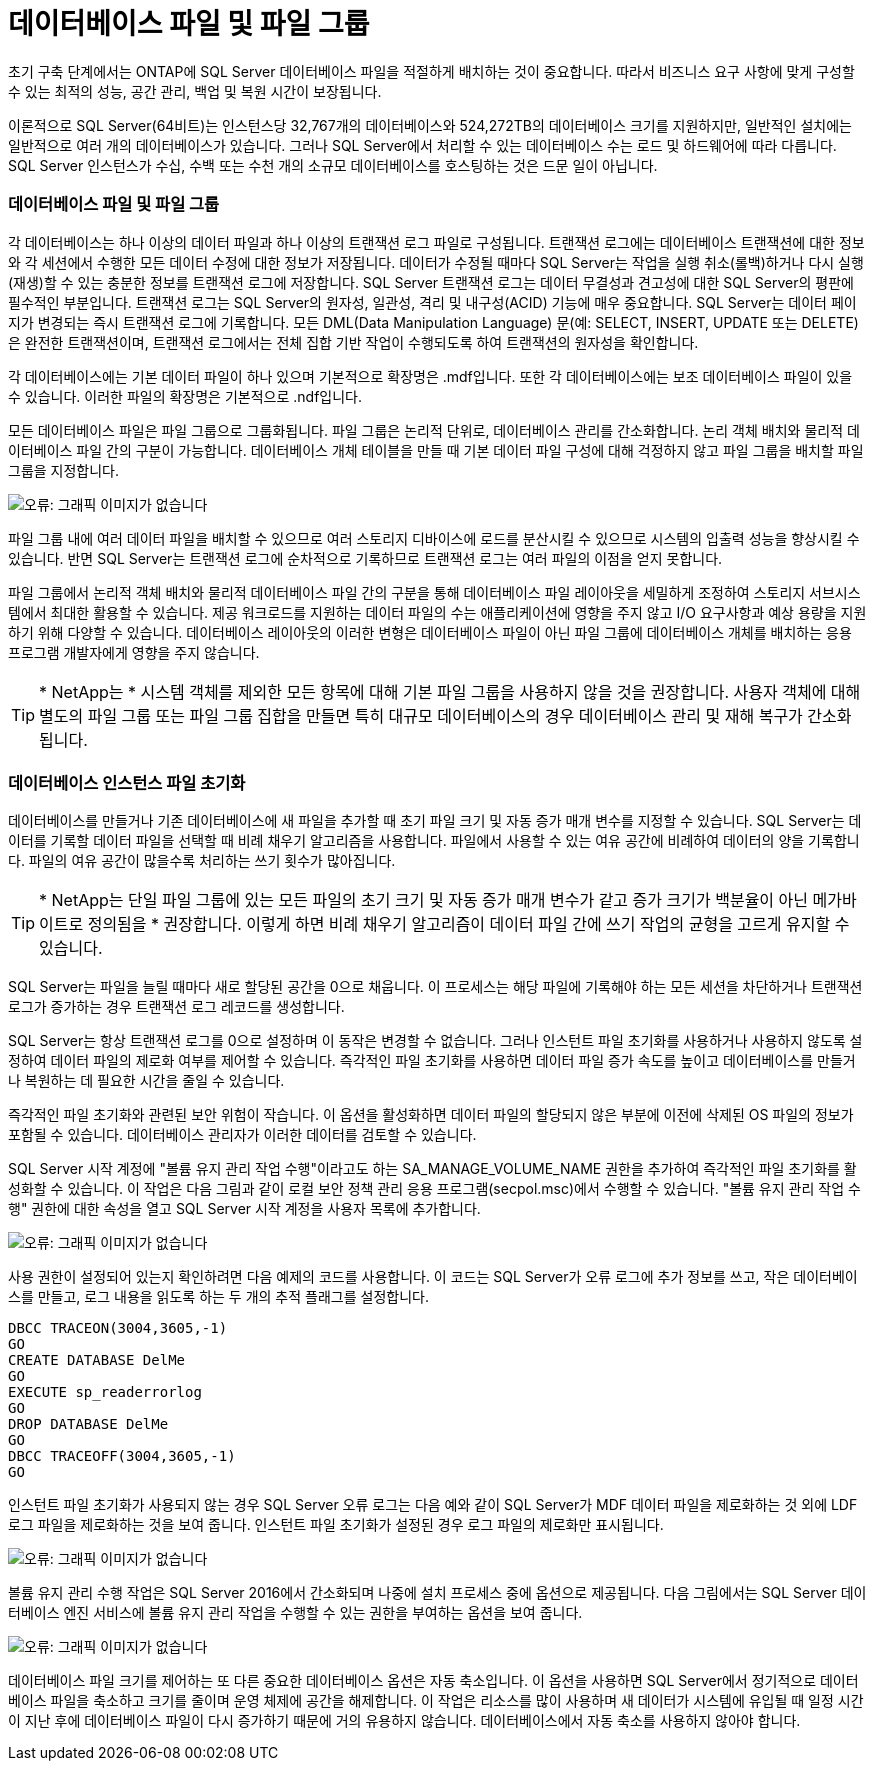 = 데이터베이스 파일 및 파일 그룹
:allow-uri-read: 


[role="lead"]
초기 구축 단계에서는 ONTAP에 SQL Server 데이터베이스 파일을 적절하게 배치하는 것이 중요합니다. 따라서 비즈니스 요구 사항에 맞게 구성할 수 있는 최적의 성능, 공간 관리, 백업 및 복원 시간이 보장됩니다.

이론적으로 SQL Server(64비트)는 인스턴스당 32,767개의 데이터베이스와 524,272TB의 데이터베이스 크기를 지원하지만, 일반적인 설치에는 일반적으로 여러 개의 데이터베이스가 있습니다. 그러나 SQL Server에서 처리할 수 있는 데이터베이스 수는 로드 및 하드웨어에 따라 다릅니다. SQL Server 인스턴스가 수십, 수백 또는 수천 개의 소규모 데이터베이스를 호스팅하는 것은 드문 일이 아닙니다.



=== 데이터베이스 파일 및 파일 그룹

각 데이터베이스는 하나 이상의 데이터 파일과 하나 이상의 트랜잭션 로그 파일로 구성됩니다. 트랜잭션 로그에는 데이터베이스 트랜잭션에 대한 정보와 각 세션에서 수행한 모든 데이터 수정에 대한 정보가 저장됩니다. 데이터가 수정될 때마다 SQL Server는 작업을 실행 취소(롤백)하거나 다시 실행(재생)할 수 있는 충분한 정보를 트랜잭션 로그에 저장합니다. SQL Server 트랜잭션 로그는 데이터 무결성과 견고성에 대한 SQL Server의 평판에 필수적인 부분입니다. 트랜잭션 로그는 SQL Server의 원자성, 일관성, 격리 및 내구성(ACID) 기능에 매우 중요합니다. SQL Server는 데이터 페이지가 변경되는 즉시 트랜잭션 로그에 기록합니다. 모든 DML(Data Manipulation Language) 문(예: SELECT, INSERT, UPDATE 또는 DELETE)은 완전한 트랜잭션이며, 트랜잭션 로그에서는 전체 집합 기반 작업이 수행되도록 하여 트랜잭션의 원자성을 확인합니다.

각 데이터베이스에는 기본 데이터 파일이 하나 있으며 기본적으로 확장명은 .mdf입니다. 또한 각 데이터베이스에는 보조 데이터베이스 파일이 있을 수 있습니다. 이러한 파일의 확장명은 기본적으로 .ndf입니다.

모든 데이터베이스 파일은 파일 그룹으로 그룹화됩니다. 파일 그룹은 논리적 단위로, 데이터베이스 관리를 간소화합니다. 논리 객체 배치와 물리적 데이터베이스 파일 간의 구분이 가능합니다. 데이터베이스 개체 테이블을 만들 때 기본 데이터 파일 구성에 대해 걱정하지 않고 파일 그룹을 배치할 파일 그룹을 지정합니다.

image:mssql-filegroups.png["오류: 그래픽 이미지가 없습니다"]

파일 그룹 내에 여러 데이터 파일을 배치할 수 있으므로 여러 스토리지 디바이스에 로드를 분산시킬 수 있으므로 시스템의 입출력 성능을 향상시킬 수 있습니다. 반면 SQL Server는 트랜잭션 로그에 순차적으로 기록하므로 트랜잭션 로그는 여러 파일의 이점을 얻지 못합니다.

파일 그룹에서 논리적 객체 배치와 물리적 데이터베이스 파일 간의 구분을 통해 데이터베이스 파일 레이아웃을 세밀하게 조정하여 스토리지 서브시스템에서 최대한 활용할 수 있습니다. 제공 워크로드를 지원하는 데이터 파일의 수는 애플리케이션에 영향을 주지 않고 I/O 요구사항과 예상 용량을 지원하기 위해 다양할 수 있습니다. 데이터베이스 레이아웃의 이러한 변형은 데이터베이스 파일이 아닌 파일 그룹에 데이터베이스 개체를 배치하는 응용 프로그램 개발자에게 영향을 주지 않습니다.


TIP: * NetApp는 * 시스템 객체를 제외한 모든 항목에 대해 기본 파일 그룹을 사용하지 않을 것을 권장합니다. 사용자 객체에 대해 별도의 파일 그룹 또는 파일 그룹 집합을 만들면 특히 대규모 데이터베이스의 경우 데이터베이스 관리 및 재해 복구가 간소화됩니다.



=== 데이터베이스 인스턴스 파일 초기화

데이터베이스를 만들거나 기존 데이터베이스에 새 파일을 추가할 때 초기 파일 크기 및 자동 증가 매개 변수를 지정할 수 있습니다. SQL Server는 데이터를 기록할 데이터 파일을 선택할 때 비례 채우기 알고리즘을 사용합니다. 파일에서 사용할 수 있는 여유 공간에 비례하여 데이터의 양을 기록합니다. 파일의 여유 공간이 많을수록 처리하는 쓰기 횟수가 많아집니다.


TIP: * NetApp는 단일 파일 그룹에 있는 모든 파일의 초기 크기 및 자동 증가 매개 변수가 같고 증가 크기가 백분율이 아닌 메가바이트로 정의됨을 * 권장합니다. 이렇게 하면 비례 채우기 알고리즘이 데이터 파일 간에 쓰기 작업의 균형을 고르게 유지할 수 있습니다.

SQL Server는 파일을 늘릴 때마다 새로 할당된 공간을 0으로 채웁니다. 이 프로세스는 해당 파일에 기록해야 하는 모든 세션을 차단하거나 트랜잭션 로그가 증가하는 경우 트랜잭션 로그 레코드를 생성합니다.

SQL Server는 항상 트랜잭션 로그를 0으로 설정하며 이 동작은 변경할 수 없습니다. 그러나 인스턴트 파일 초기화를 사용하거나 사용하지 않도록 설정하여 데이터 파일의 제로화 여부를 제어할 수 있습니다. 즉각적인 파일 초기화를 사용하면 데이터 파일 증가 속도를 높이고 데이터베이스를 만들거나 복원하는 데 필요한 시간을 줄일 수 있습니다.

즉각적인 파일 초기화와 관련된 보안 위험이 작습니다. 이 옵션을 활성화하면 데이터 파일의 할당되지 않은 부분에 이전에 삭제된 OS 파일의 정보가 포함될 수 있습니다. 데이터베이스 관리자가 이러한 데이터를 검토할 수 있습니다.

SQL Server 시작 계정에 "볼륨 유지 관리 작업 수행"이라고도 하는 SA_MANAGE_VOLUME_NAME 권한을 추가하여 즉각적인 파일 초기화를 활성화할 수 있습니다. 이 작업은 다음 그림과 같이 로컬 보안 정책 관리 응용 프로그램(secpol.msc)에서 수행할 수 있습니다. "볼륨 유지 관리 작업 수행" 권한에 대한 속성을 열고 SQL Server 시작 계정을 사용자 목록에 추가합니다.

image:mssql-security-policy.png["오류: 그래픽 이미지가 없습니다"]

사용 권한이 설정되어 있는지 확인하려면 다음 예제의 코드를 사용합니다. 이 코드는 SQL Server가 오류 로그에 추가 정보를 쓰고, 작은 데이터베이스를 만들고, 로그 내용을 읽도록 하는 두 개의 추적 플래그를 설정합니다.

....
DBCC TRACEON(3004,3605,-1)
GO
CREATE DATABASE DelMe
GO
EXECUTE sp_readerrorlog
GO
DROP DATABASE DelMe
GO
DBCC TRACEOFF(3004,3605,-1)
GO
....
인스턴트 파일 초기화가 사용되지 않는 경우 SQL Server 오류 로그는 다음 예와 같이 SQL Server가 MDF 데이터 파일을 제로화하는 것 외에 LDF 로그 파일을 제로화하는 것을 보여 줍니다. 인스턴트 파일 초기화가 설정된 경우 로그 파일의 제로화만 표시됩니다.

image:mssql-zeroing.png["오류: 그래픽 이미지가 없습니다"]

볼륨 유지 관리 수행 작업은 SQL Server 2016에서 간소화되며 나중에 설치 프로세스 중에 옵션으로 제공됩니다. 다음 그림에서는 SQL Server 데이터베이스 엔진 서비스에 볼륨 유지 관리 작업을 수행할 수 있는 권한을 부여하는 옵션을 보여 줍니다.

image:mssql-maintenance.png["오류: 그래픽 이미지가 없습니다"]

데이터베이스 파일 크기를 제어하는 또 다른 중요한 데이터베이스 옵션은 자동 축소입니다. 이 옵션을 사용하면 SQL Server에서 정기적으로 데이터베이스 파일을 축소하고 크기를 줄이며 운영 체제에 공간을 해제합니다. 이 작업은 리소스를 많이 사용하며 새 데이터가 시스템에 유입될 때 일정 시간이 지난 후에 데이터베이스 파일이 다시 증가하기 때문에 거의 유용하지 않습니다. 데이터베이스에서 자동 축소를 사용하지 않아야 합니다.
